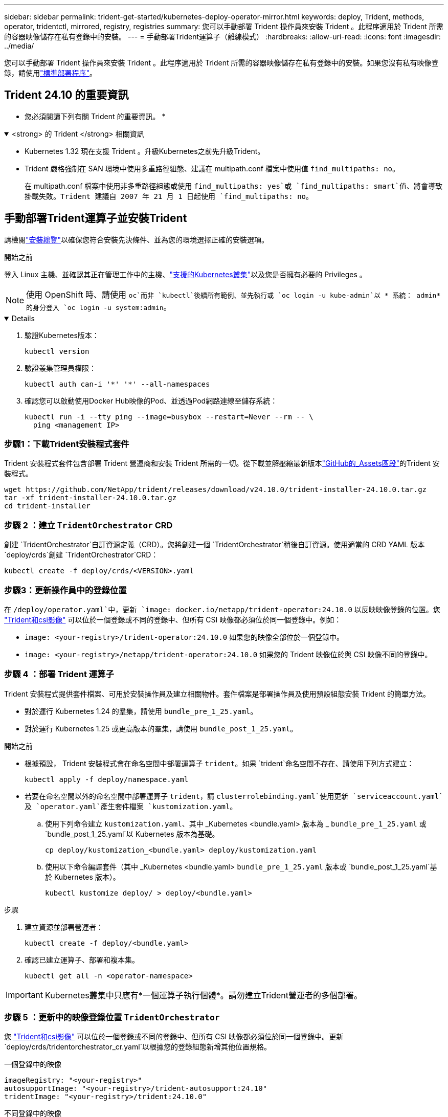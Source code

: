 ---
sidebar: sidebar 
permalink: trident-get-started/kubernetes-deploy-operator-mirror.html 
keywords: deploy, Trident, methods, operator, tridentctl, mirrored, registry, registries 
summary: 您可以手動部署 Trident 操作員來安裝 Trident 。此程序適用於 Trident 所需的容器映像儲存在私有登錄中的安裝。 
---
= 手動部署Trident運算子（離線模式）
:hardbreaks:
:allow-uri-read: 
:icons: font
:imagesdir: ../media/


[role="lead"]
您可以手動部署 Trident 操作員來安裝 Trident 。此程序適用於 Trident 所需的容器映像儲存在私有登錄中的安裝。如果您沒有私有映像登錄，請使用link:kubernetes-deploy-operator.html["標準部署程序"]。



== Trident 24.10 的重要資訊

* 您必須閱讀下列有關 Trident 的重要資訊。 *

.<strong> 的 Trident </strong> 相關資訊
[%collapsible%open]
====
[]
=====
* Kubernetes 1.32 現在支援 Trident 。升級Kubernetes之前先升級Trident。
* Trident 嚴格強制在 SAN 環境中使用多重路徑組態、建議在 multipath.conf 檔案中使用值 `find_multipaths: no`。
+
在 multipath.conf 檔案中使用非多重路徑組態或使用 `find_multipaths: yes`或 `find_multipaths: smart`值、將會導致掛載失敗。Trident 建議自 2007 年 21 月 1 日起使用 `find_multipaths: no`。



=====
====


== 手動部署Trident運算子並安裝Trident

請檢閱link:../trident-get-started/kubernetes-deploy.html["安裝總覽"]以確保您符合安裝先決條件、並為您的環境選擇正確的安裝選項。

.開始之前
登入 Linux 主機、並確認其正在管理工作中的主機、link:requirements.html["支援的Kubernetes叢集"^]以及您是否擁有必要的 Privileges 。


NOTE: 使用 OpenShift 時、請使用 `oc`而非 `kubectl`後續所有範例、並先執行或 `oc login -u kube-admin`以 * 系統： admin* 的身分登入 `oc login -u system:admin`。

[%collapsible%open]
====
. 驗證Kubernetes版本：
+
[listing]
----
kubectl version
----
. 驗證叢集管理員權限：
+
[listing]
----
kubectl auth can-i '*' '*' --all-namespaces
----
. 確認您可以啟動使用Docker Hub映像的Pod、並透過Pod網路連線至儲存系統：
+
[listing]
----
kubectl run -i --tty ping --image=busybox --restart=Never --rm -- \
  ping <management IP>
----


====


=== 步驟1：下載Trident安裝程式套件

Trident 安裝程式套件包含部署 Trident 營運商和安裝 Trident 所需的一切。從下載並解壓縮最新版本link:https://github.com/NetApp/trident/releases/latest["GitHub的_Assets區段"^]的Trident 安裝程式。

[listing]
----
wget https://github.com/NetApp/trident/releases/download/v24.10.0/trident-installer-24.10.0.tar.gz
tar -xf trident-installer-24.10.0.tar.gz
cd trident-installer
----


=== 步驟 2 ：建立 `TridentOrchestrator` CRD

創建 `TridentOrchestrator`自訂資源定義（CRD）。您將創建一個 `TridentOrchestrator`稍後自訂資源。使用適當的 CRD YAML 版本 `deploy/crds`創建 `TridentOrchestrator`CRD：

[listing]
----
kubectl create -f deploy/crds/<VERSION>.yaml
----


=== 步驟3：更新操作員中的登錄位置

在 `/deploy/operator.yaml`中，更新 `image: docker.io/netapp/trident-operator:24.10.0` 以反映映像登錄的位置。您 link:../trident-get-started/requirements.html#container-images-and-corresponding-kubernetes-versions["Trident和csi影像"] 可以位於一個登錄或不同的登錄中、但所有 CSI 映像都必須位於同一個登錄中。例如：

* `image: <your-registry>/trident-operator:24.10.0` 如果您的映像全部位於一個登錄中。
* `image: <your-registry>/netapp/trident-operator:24.10.0` 如果您的 Trident 映像位於與 CSI 映像不同的登錄中。




=== 步驟 4 ：部署 Trident 運算子

Trident 安裝程式提供套件檔案、可用於安裝操作員及建立相關物件。套件檔案是部署操作員及使用預設組態安裝 Trident 的簡單方法。

* 對於運行 Kubernetes 1.24 的羣集，請使用 `bundle_pre_1_25.yaml`。
* 對於運行 Kubernetes 1.25 或更高版本的羣集，請使用 `bundle_post_1_25.yaml`。


.開始之前
* 根據預設， Trident 安裝程式會在命名空間中部署運算子 `trident`。如果 `trident`命名空間不存在、請使用下列方式建立：
+
[listing]
----
kubectl apply -f deploy/namespace.yaml
----
* 若要在命名空間以外的命名空間中部署運算子 `trident`，請 `clusterrolebinding.yaml`使用更新 `serviceaccount.yaml`及 `operator.yaml`產生套件檔案 `kustomization.yaml`。
+
.. 使用下列命令建立 `kustomization.yaml`、其中 _Kubernetes <bundle.yaml> 版本為 _ `bundle_pre_1_25.yaml` 或 `bundle_post_1_25.yaml`以 Kubernetes 版本為基礎。
+
[listing]
----
cp deploy/kustomization_<bundle.yaml> deploy/kustomization.yaml
----
.. 使用以下命令編譯套件（其中 _Kubernetes <bundle.yaml> `bundle_pre_1_25.yaml` 版本或 `bundle_post_1_25.yaml`基於 Kubernetes 版本）。
+
[listing]
----
kubectl kustomize deploy/ > deploy/<bundle.yaml>
----




.步驟
. 建立資源並部署營運者：
+
[listing]
----
kubectl create -f deploy/<bundle.yaml>
----
. 確認已建立運算子、部署和複本集。
+
[listing]
----
kubectl get all -n <operator-namespace>
----



IMPORTANT: Kubernetes叢集中只應有*一個運算子執行個體*。請勿建立Trident營運者的多個部署。



=== 步驟 5 ：更新中的映像登錄位置 `TridentOrchestrator`

您 link:../trident-get-started/requirements.html#container-images-and-corresponding-kubernetes-versions["Trident和csi影像"] 可以位於一個登錄或不同的登錄中、但所有 CSI 映像都必須位於同一個登錄中。更新 `deploy/crds/tridentorchestrator_cr.yaml`以根據您的登錄組態新增其他位置規格。

[role="tabbed-block"]
====
.一個登錄中的映像
--
[listing]
----
imageRegistry: "<your-registry>"
autosupportImage: "<your-registry>/trident-autosupport:24.10"
tridentImage: "<your-registry>/trident:24.10.0"
----
--
.不同登錄中的映像
--
[listing]
----
imageRegistry: "<your-registry>"
autosupportImage: "<your-registry>/trident-autosupport:24.10"
tridentImage: "<your-registry>/trident:24.10.0"
----
--
====


=== 步驟 6 ：建立 `TridentOrchestrator`並安裝 Trident

您現在可以建立 `TridentOrchestrator`並安裝 Trident 。或者、您也可以進一步link:kubernetes-customize-deploy.html["自訂您的Trident安裝"]使用規格中的屬性 `TridentOrchestrator`。下列範例顯示Trident與csi映像位於不同登錄中的安裝。

[listing]
----
kubectl create -f deploy/crds/tridentorchestrator_cr.yaml
tridentorchestrator.trident.netapp.io/trident created

kubectl describe torc trident

Name:        trident
Namespace:
Labels:      <none>
Annotations: <none>
API Version: trident.netapp.io/v1
Kind:        TridentOrchestrator
...
Spec:
  Autosupport Image:  <your-registry>/trident-autosupport:24.10
  Debug:              true
  Image Registry:     <your-registry>
  Namespace:          trident
  Trident Image:      <your-registry>/trident:24.10.0
Status:
  Current Installation Params:
    IPv6:                       false
    Autosupport Hostname:
    Autosupport Image:          <your-registry>/trident-autosupport:24.10
    Autosupport Proxy:
    Autosupport Serial Number:
    Debug:                      true
    Http Request Timeout:       90s
    Image Pull Secrets:
    Image Registry:       <your-registry>
    k8sTimeout:           30
    Kubelet Dir:          /var/lib/kubelet
    Log Format:           text
    Probe Port:           17546
    Silence Autosupport:  false
    Trident Image:        <your-registry>/trident:24.10.0
  Message:                Trident installed
  Namespace:              trident
  Status:                 Installed
  Version:                v24.10.0
Events:
    Type Reason Age From Message ---- ------ ---- ---- -------Normal
    Installing 74s trident-operator.netapp.io Installing Trident Normal
    Installed 67s trident-operator.netapp.io Trident installed
----


== 驗證安裝

驗證安裝的方法有多種。



=== 使用狀態 `TridentOrchestrator`

的狀態 `TridentOrchestrator`會指出安裝是否成功、並顯示已安裝的 Trident 版本。在安裝期間，從變更 `Installing`為 `Installed`的狀態 `TridentOrchestrator`。如果您觀察到 `Failed`狀態、而操作員本身無法恢復、link:../troubleshooting.html["檢查記錄"]。

[cols="2"]
|===
| 狀態 | 說明 


| 安裝 | 操作人員正在使用此 CR 安裝 Trident `TridentOrchestrator` 。 


| 已安裝 | Trident 已成功安裝。 


| 正在解除安裝 | 操作員正在解除安裝 Trident 、因為
`spec.uninstall=true`。 


| 已解除安裝 | Trident 已解除安裝。 


| 失敗 | 操作員無法安裝、修補、更新或解除安裝 Trident ；操作員將自動嘗試從此狀態恢復。如果此狀態持續存在、您將需要疑難排解。 


| 正在更新 | 營運者正在更新現有的安裝。 


| 錯誤 |  `TridentOrchestrator`未使用。另一個已經存在。 
|===


=== 使用Pod建立狀態

您可以檢閱建立的 Pod 狀態、確認 Trident 安裝是否已完成：

[listing]
----
kubectl get pods -n trident

NAME                                       READY   STATUS    RESTARTS   AGE
trident-controller-7d466bf5c7-v4cpw        6/6     Running   0           1m
trident-node-linux-mr6zc                   2/2     Running   0           1m
trident-node-linux-xrp7w                   2/2     Running   0           1m
trident-node-linux-zh2jt                   2/2     Running   0           1m
trident-operator-766f7b8658-ldzsv          1/1     Running   0           3m
----


=== 使用 `tridentctl`

您可以使用 `tridentctl`檢查已安裝的 Trident 版本。

[listing]
----
./tridentctl -n trident version

+----------------+----------------+
| SERVER VERSION | CLIENT VERSION |
+----------------+----------------+
| 24.10.0        | 24.10.0        |
+----------------+----------------+
----